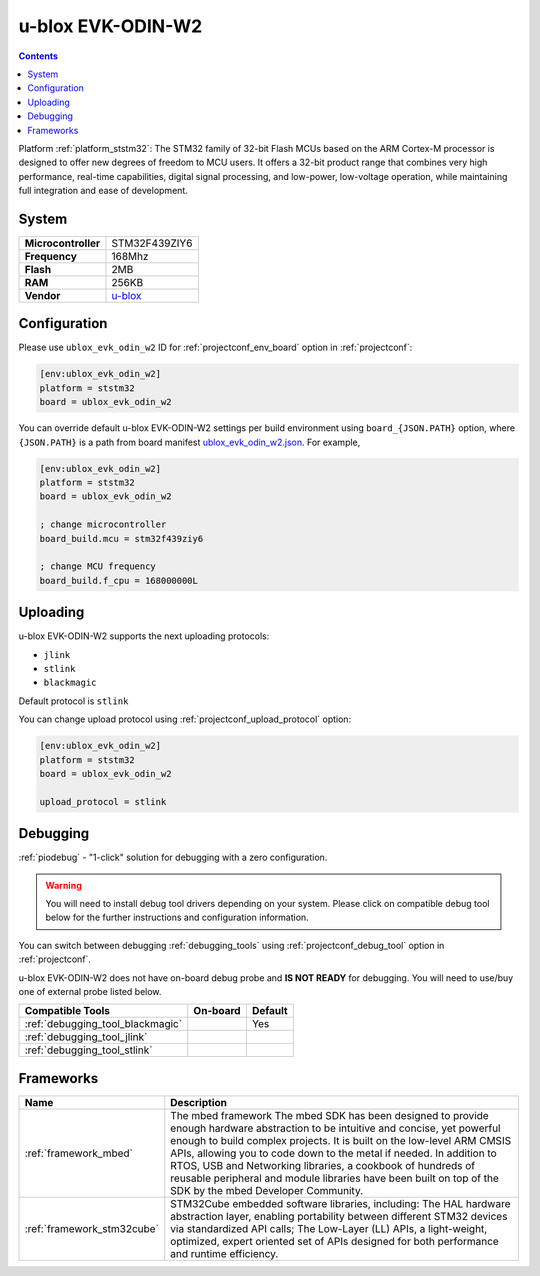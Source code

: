 ..  Copyright (c) 2014-present PlatformIO <contact@platformio.org>
    Licensed under the Apache License, Version 2.0 (the "License");
    you may not use this file except in compliance with the License.
    You may obtain a copy of the License at
       http://www.apache.org/licenses/LICENSE-2.0
    Unless required by applicable law or agreed to in writing, software
    distributed under the License is distributed on an "AS IS" BASIS,
    WITHOUT WARRANTIES OR CONDITIONS OF ANY KIND, either express or implied.
    See the License for the specific language governing permissions and
    limitations under the License.

.. _board_ststm32_ublox_evk_odin_w2:

u-blox EVK-ODIN-W2
==================

.. contents::

Platform :ref:`platform_ststm32`: The STM32 family of 32-bit Flash MCUs based on the ARM Cortex-M processor is designed to offer new degrees of freedom to MCU users. It offers a 32-bit product range that combines very high performance, real-time capabilities, digital signal processing, and low-power, low-voltage operation, while maintaining full integration and ease of development.

System
------

.. list-table::

  * - **Microcontroller**
    - STM32F439ZIY6
  * - **Frequency**
    - 168Mhz
  * - **Flash**
    - 2MB
  * - **RAM**
    - 256KB
  * - **Vendor**
    - `u-blox <https://developer.mbed.org/platforms/ublox-EVK-ODIN-W2/?utm_source=platformio&utm_medium=docs>`__


Configuration
-------------

Please use ``ublox_evk_odin_w2`` ID for :ref:`projectconf_env_board` option in :ref:`projectconf`:

.. code-block:: ini

  [env:ublox_evk_odin_w2]
  platform = ststm32
  board = ublox_evk_odin_w2

You can override default u-blox EVK-ODIN-W2 settings per build environment using
``board_{JSON.PATH}`` option, where ``{JSON.PATH}`` is a path from
board manifest `ublox_evk_odin_w2.json <https://github.com/platformio/platform-ststm32/blob/master/boards/ublox_evk_odin_w2.json>`_. For example,

.. code-block:: ini

  [env:ublox_evk_odin_w2]
  platform = ststm32
  board = ublox_evk_odin_w2

  ; change microcontroller
  board_build.mcu = stm32f439ziy6

  ; change MCU frequency
  board_build.f_cpu = 168000000L


Uploading
---------
u-blox EVK-ODIN-W2 supports the next uploading protocols:

* ``jlink``
* ``stlink``
* ``blackmagic``

Default protocol is ``stlink``

You can change upload protocol using :ref:`projectconf_upload_protocol` option:

.. code-block:: ini

  [env:ublox_evk_odin_w2]
  platform = ststm32
  board = ublox_evk_odin_w2

  upload_protocol = stlink

Debugging
---------

:ref:`piodebug` - "1-click" solution for debugging with a zero configuration.

.. warning::
    You will need to install debug tool drivers depending on your system.
    Please click on compatible debug tool below for the further
    instructions and configuration information.

You can switch between debugging :ref:`debugging_tools` using
:ref:`projectconf_debug_tool` option in :ref:`projectconf`.

u-blox EVK-ODIN-W2 does not have on-board debug probe and **IS NOT READY** for debugging. You will need to use/buy one of external probe listed below.

.. list-table::
  :header-rows:  1

  * - Compatible Tools
    - On-board
    - Default
  * - :ref:`debugging_tool_blackmagic`
    - 
    - Yes
  * - :ref:`debugging_tool_jlink`
    - 
    - 
  * - :ref:`debugging_tool_stlink`
    - 
    - 

Frameworks
----------
.. list-table::
    :header-rows:  1

    * - Name
      - Description

    * - :ref:`framework_mbed`
      - The mbed framework The mbed SDK has been designed to provide enough hardware abstraction to be intuitive and concise, yet powerful enough to build complex projects. It is built on the low-level ARM CMSIS APIs, allowing you to code down to the metal if needed. In addition to RTOS, USB and Networking libraries, a cookbook of hundreds of reusable peripheral and module libraries have been built on top of the SDK by the mbed Developer Community.

    * - :ref:`framework_stm32cube`
      - STM32Cube embedded software libraries, including: The HAL hardware abstraction layer, enabling portability between different STM32 devices via standardized API calls; The Low-Layer (LL) APIs, a light-weight, optimized, expert oriented set of APIs designed for both performance and runtime efficiency.